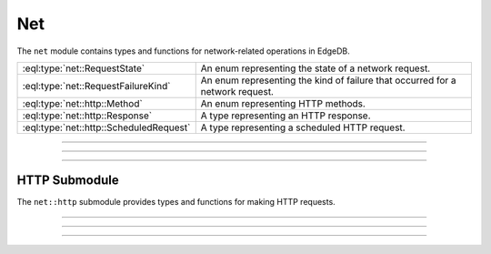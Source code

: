.. _ref_std_net:

===
Net
===

The ``net`` module contains types and functions for network-related operations in EdgeDB.

.. list-table::
  :class: funcoptable

  * - :eql:type:`net::RequestState`
    - An enum representing the state of a network request.
  * - :eql:type:`net::RequestFailureKind`
    - An enum representing the kind of failure that occurred for a network request.
  * - :eql:type:`net::http::Method`
    - An enum representing HTTP methods.
  * - :eql:type:`net::http::Response`
    - A type representing an HTTP response.
  * - :eql:type:`net::http::ScheduledRequest`
    - A type representing a scheduled HTTP request.

----------

.. eql:type:: net::RequestState

  An enumeration of possible states for a network request.

  Possible values are:

  * ``Pending``
  * ``InProgress``
  * ``Completed``
  * ``Failed``

----------

.. eql:type:: net::RequestFailureKind

  An enumeration of possible failure kinds for a network request.

  Possible values are:

  * ``NetworkError``
  * ``Timeout``

----------

HTTP Submodule
==============

The ``net::http`` submodule provides types and functions for making HTTP requests.

.. eql:type:: net::http::Method

  An enumeration of HTTP methods.

  Possible values are:

  * ``GET``
  * ``POST``
  * ``PUT``
  * ``DELETE``
  * ``HEAD``
  * ``OPTIONS``
  * ``PATCH``

----------

.. eql:type:: net::http::Response

  A type representing an HTTP response.

  :eql:synopsis:`created_at -> datetime`
    The timestamp when the response was created.

  :eql:synopsis:`status -> int16`
    The HTTP status code of the response.

  :eql:synopsis:`headers -> array<tuple<name: str, value: str>>`
    The headers of the response.

  :eql:synopsis:`body -> bytes`
    The body of the response.

----------

.. eql:type:: net::http::ScheduledRequest

  A type representing a scheduled HTTP request.

  :eql:synopsis:`state -> net::RequestState`
    The current state of the request.

  :eql:synopsis:`created_at -> datetime`
    The timestamp when the request was created.

  :eql:synopsis:`failure -> tuple<kind: net::RequestFailureKind, message: str>`
    Information about the failure, if the request failed.

  :eql:synopsis:`url -> str`
    The URL of the request.

  :eql:synopsis:`method -> net::http::Method`
    The HTTP method of the request.

  :eql:synopsis:`headers -> array<tuple<name: str, value: str>>`
    The headers of the request.

  :eql:synopsis:`body -> bytes`
    The body of the request.

  :eql:synopsis:`response -> net::http::Response`
    The response to the request, if completed.

----------

.. eql:function:: net::http::schedule_request( \
                    url: str, \
                    body: optional bytes = {}, \
                    method: optional net::http::Method = net::http::Method.GET, \
                    headers: optional array<tuple<name: str, value: str>> = {} \
                  ) -> net::http::ScheduledRequest

  Schedules an HTTP request.

  :param url:
      The URL to send the request to.
  :paramtype url: str

  :param body:
      The body of the request (optional).
  :paramtype body: bytes

  :param method:
      The HTTP method to use (optional, defaults to GET).
  :paramtype method: net::http::Method

  :param headers:
      The headers to include in the request (optional).
  :paramtype headers: array<tuple<name: str, value: str>>

  :return: A object representing the scheduled request.
  :returntype: net::http::ScheduledRequest

  Example:

  .. code-block:: edgeql

    SELECT net::http::schedule_request(
      'https://example.com',
      method := net::http::Method.POST,
      headers := [('Content-Type', 'application/json')],
      body := <bytes>$${"key": "value"}$$
    );
